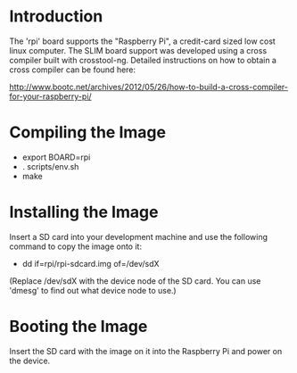 
* Introduction

  The 'rpi' board supports the "Raspberry Pi", a credit-card sized low
  cost linux computer. The SLIM board support was developed using a
  cross compiler built with crosstool-ng. Detailed instructions on how
  to obtain a cross compiler can be found here:

  http://www.bootc.net/archives/2012/05/26/how-to-build-a-cross-compiler-for-your-raspberry-pi/

* Compiling the Image

  - export BOARD=rpi
  - . scripts/env.sh
  - make

* Installing the Image

  Insert a SD card into your development machine and use the following
  command to copy the image onto it:

  - dd if=rpi/rpi-sdcard.img of=/dev/sdX

  (Replace /dev/sdX with the device node of the SD card. You can use
  'dmesg' to find out what device node to use.)

* Booting the Image

  Insert the SD card with the image on it into the Raspberry Pi and
  power on the device.

